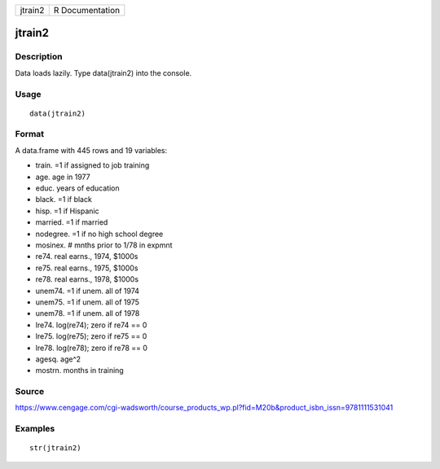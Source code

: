 +-----------+-------------------+
| jtrain2   | R Documentation   |
+-----------+-------------------+

jtrain2
-------

Description
~~~~~~~~~~~

Data loads lazily. Type data(jtrain2) into the console.

Usage
~~~~~

::

    data(jtrain2)

Format
~~~~~~

A data.frame with 445 rows and 19 variables:

-  train. =1 if assigned to job training

-  age. age in 1977

-  educ. years of education

-  black. =1 if black

-  hisp. =1 if Hispanic

-  married. =1 if married

-  nodegree. =1 if no high school degree

-  mosinex. # mnths prior to 1/78 in expmnt

-  re74. real earns., 1974, $1000s

-  re75. real earns., 1975, $1000s

-  re78. real earns., 1978, $1000s

-  unem74. =1 if unem. all of 1974

-  unem75. =1 if unem. all of 1975

-  unem78. =1 if unem. all of 1978

-  lre74. log(re74); zero if re74 == 0

-  lre75. log(re75); zero if re75 == 0

-  lre78. log(re78); zero if re78 == 0

-  agesq. age^2

-  mostrn. months in training

Source
~~~~~~

https://www.cengage.com/cgi-wadsworth/course_products_wp.pl?fid=M20b&product_isbn_issn=9781111531041

Examples
~~~~~~~~

::

     str(jtrain2)

